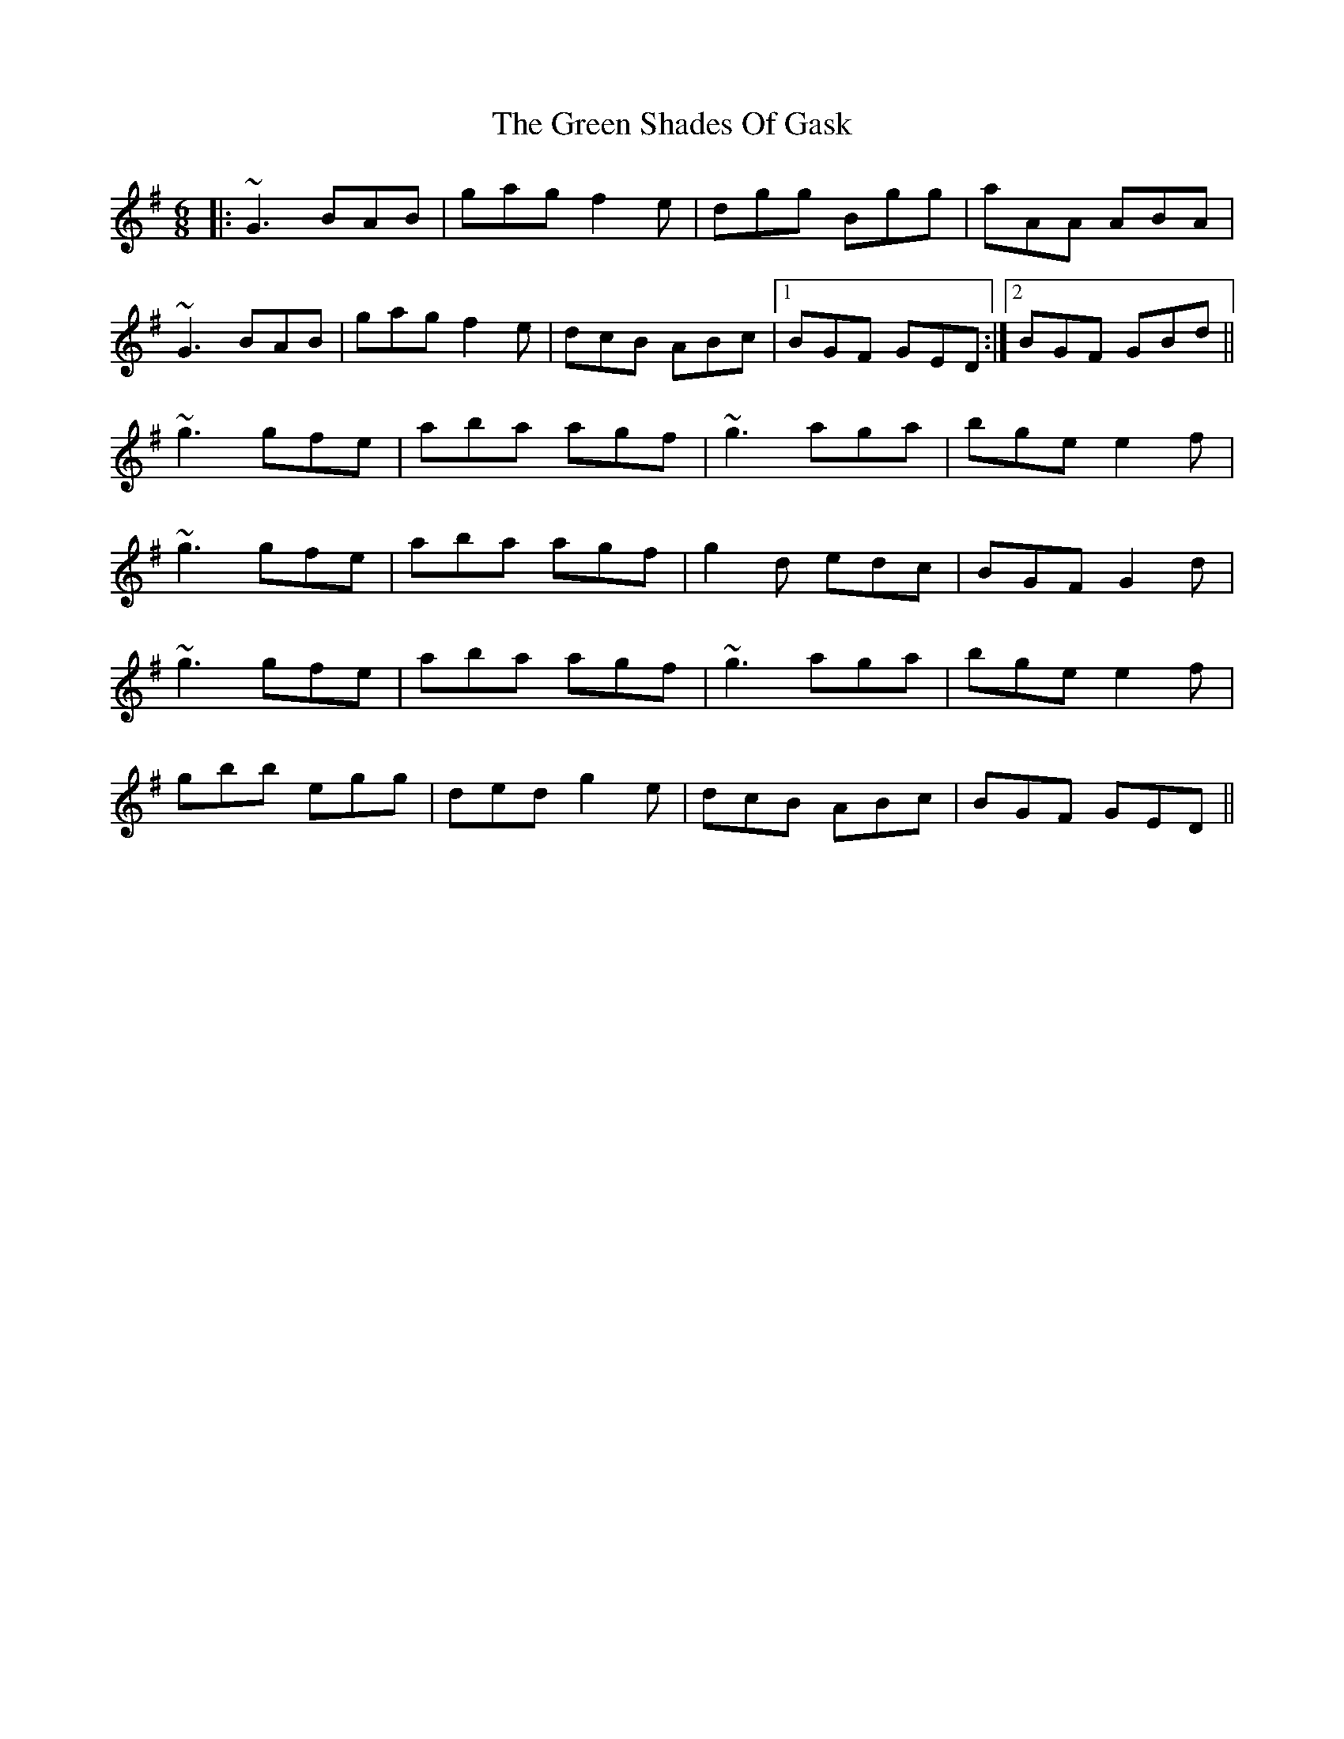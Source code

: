X: 16193
T: Green Shades Of Gask, The
R: jig
M: 6/8
K: Gmajor
|:~G3 BAB|gag f2e|dgg Bgg|aAA ABA|
~G3 BAB|gag f2e|dcB ABc|1 BGF GED:|2 BGF GBd||
~g3 gfe|aba agf|~g3 aga|bge e2f|
~g3 gfe|aba agf|g2d edc|BGF G2d|
~g3 gfe|aba agf|~g3 aga|bge e2f|
gbb egg|ded g2e|dcB ABc|BGF GED||

